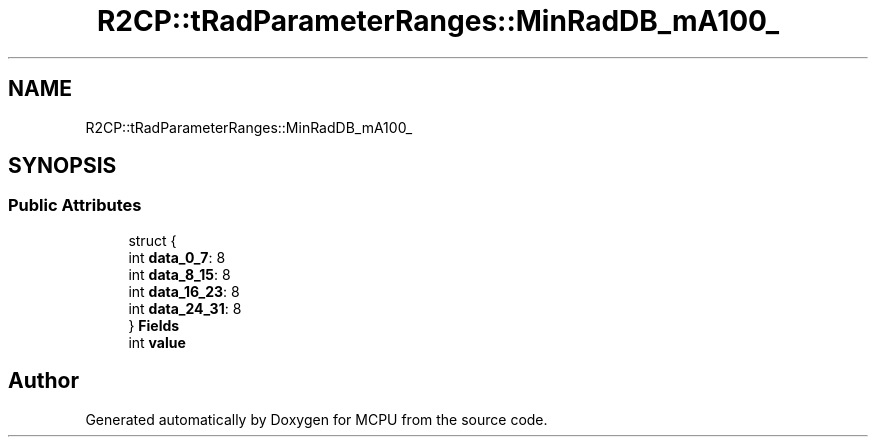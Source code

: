 .TH "R2CP::tRadParameterRanges::MinRadDB_mA100_" 3 "Mon Sep 30 2024" "MCPU" \" -*- nroff -*-
.ad l
.nh
.SH NAME
R2CP::tRadParameterRanges::MinRadDB_mA100_
.SH SYNOPSIS
.br
.PP
.SS "Public Attributes"

.in +1c
.ti -1c
.RI "struct {"
.br
.ti -1c
.RI "   int \fBdata_0_7\fP: 8"
.br
.ti -1c
.RI "   int \fBdata_8_15\fP: 8"
.br
.ti -1c
.RI "   int \fBdata_16_23\fP: 8"
.br
.ti -1c
.RI "   int \fBdata_24_31\fP: 8"
.br
.ti -1c
.RI "} \fBFields\fP"
.br
.ti -1c
.RI "int \fBvalue\fP"
.br
.in -1c

.SH "Author"
.PP 
Generated automatically by Doxygen for MCPU from the source code\&.
